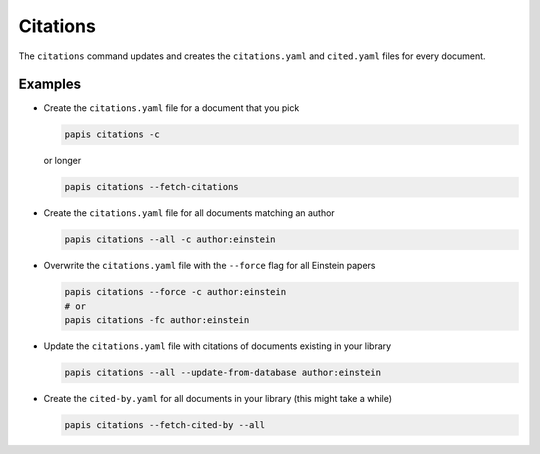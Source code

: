 Citations
---------

The ``citations`` command updates and creates the ``citations.yaml`` and
``cited.yaml`` files for every document.

Examples
~~~~~~~~

- Create the ``citations.yaml`` file for a document that you pick

  .. code:: sh

      papis citations -c

  or longer

  .. code:: sh

      papis citations --fetch-citations

- Create the ``citations.yaml`` file for all documents matching an author

  .. code:: sh

      papis citations --all -c author:einstein

- Overwrite the ``citations.yaml`` file with the ``--force`` flag for all Einstein papers

  .. code:: sh

      papis citations --force -c author:einstein
      # or
      papis citations -fc author:einstein

- Update the ``citations.yaml`` file with citations of documents existing in your library

  .. code:: sh

      papis citations --all --update-from-database author:einstein

- Create the ``cited-by.yaml`` for all documents in your library (this might take a while)

  .. code:: sh

      papis citations --fetch-cited-by --all
